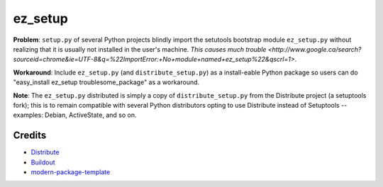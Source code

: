 ez_setup
========

**Problem**: ``setup.py`` of several Python projects blindly import the
setutools bootstrap module ``ez_setup.py`` without realizing that it is usually
not installed in the user's machine.
`This causes much trouble <http://www.google.ca/search?sourceid=chrome&ie=UTF-8&q=%22ImportError:+No+module+named+ez_setup%22&qscrl=1>`.

**Workaround**: Include ``ez_setup.py`` (and ``distribute_setup.py``) as a
install-eable Python package so users can do
"easy_install ez_setup troublesome_package" as a workaround.

**Note**: The ``ez_setup.py`` distributed is simply a copy of
``distribute_setup.py`` from the Distribute project (a setuptools fork); this is
to remain compatible with several Python distributors opting to use Distribute
instead of Setuptools -- examples: Debian, ActiveState, and so on.

Credits
-------

- `Distribute`_
- `Buildout`_
- `modern-package-template`_

.. _Buildout: http://www.buildout.org/
.. _Distribute: http://pypi.python.org/pypi/distribute
.. _`modern-package-template`: http://pypi.python.org/pypi/modern-package-template
